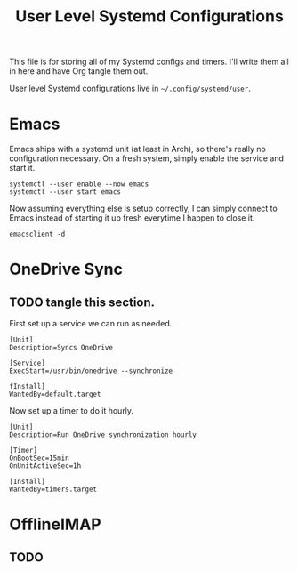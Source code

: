 #+title: User Level Systemd Configurations

This file is for storing all of my Systemd configs and timers. I'll write them all in here and have Org tangle them out.


User level Systemd configurations live in =~/.config/systemd/user=.

* Emacs

Emacs ships with a systemd unit (at least in Arch), so there's really no configuration necessary. On a fresh system, simply enable the service and start it.

#+begin_src shell
systemctl --user enable --now emacs
systemctl --user start emacs
#+end_src

Now assuming everything else is setup correctly, I can simply connect to Emacs instead of starting it up fresh everytime I happen to close it.

#+begin_src
emacsclient -d
#+end_src

* OneDrive Sync

** TODO tangle this section.

First set up a service we can run as needed.

#+begin_src shell
[Unit]
Description=Syncs OneDrive

[Service]
ExecStart=/usr/bin/onedrive --synchronize

fInstall]
WantedBy=default.target
#+end_src

Now set up a timer to do it hourly.

#+begin_src shell
[Unit]
Description=Run OneDrive synchronization hourly

[Timer]
OnBootSec=15min
OnUnitActiveSec=1h

[Install]
WantedBy=timers.target
#+end_src


* OfflineIMAP

** TODO
